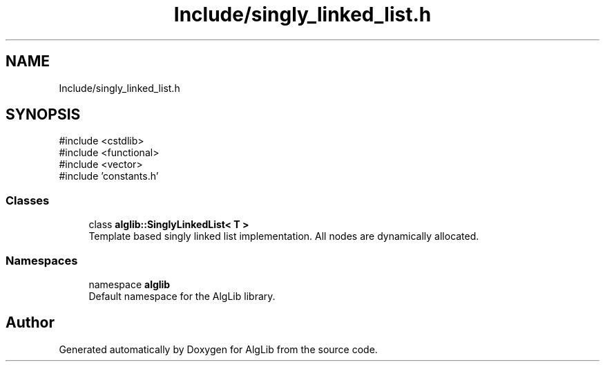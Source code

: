 .TH "Include/singly_linked_list.h" 3 "Version 1.0.0" "AlgLib" \" -*- nroff -*-
.ad l
.nh
.SH NAME
Include/singly_linked_list.h
.SH SYNOPSIS
.br
.PP
\fR#include <cstdlib>\fP
.br
\fR#include <functional>\fP
.br
\fR#include <vector>\fP
.br
\fR#include 'constants\&.h'\fP
.br

.SS "Classes"

.in +1c
.ti -1c
.RI "class \fBalglib::SinglyLinkedList< T >\fP"
.br
.RI "Template based singly linked list implementation\&. All nodes are dynamically allocated\&. "
.in -1c
.SS "Namespaces"

.in +1c
.ti -1c
.RI "namespace \fBalglib\fP"
.br
.RI "Default namespace for the AlgLib library\&. "
.in -1c
.SH "Author"
.PP 
Generated automatically by Doxygen for AlgLib from the source code\&.
